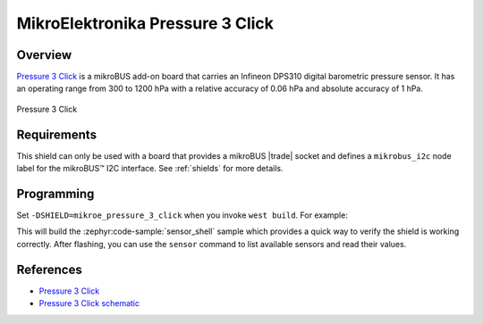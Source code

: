 .. _mikroe_pressure_3_click_shield:

MikroElektronika Pressure 3 Click
=================================

Overview
********

`Pressure 3 Click`_ is a mikroBUS add-on board that carries an Infineon DPS310 digital barometric
pressure sensor. It has an operating range from 300 to 1200 hPa with a relative accuracy of 0.06 hPa
and absolute accuracy of 1 hPa.

.. figure:: images/mikroe_pressure_3_click.webp
   :align: center
   :alt: Pressure 3 Click
   :height: 300px

   Pressure 3 Click

Requirements
************


This shield can only be used with a board that provides a mikroBUS |trade| socket and defines a
``mikrobus_i2c`` node label for the mikroBUS™ I2C interface. See :ref:`shields` for more details.

Programming
**********

Set ``-DSHIELD=mikroe_pressure_3_click`` when you invoke ``west build``. For example:

.. zephyr-app-commands::
   :zephyr-app: samples/sensor/sensor_shell
   :board: lpcxpresso55s16
   :shield: mikroe_pressure_3_click
   :goals: build

This will build the :zephyr:code-sample:`sensor_shell` sample which provides a quick way to verify
the shield is working correctly. After flashing, you can use the ``sensor`` command to list
available sensors and read their values.

References
**********

- `Pressure 3 Click`_
- `Pressure 3 Click schematic`_

.. _Pressure 3 Click: https://www.mikroe.com/pressure-3-click
.. _Pressure 3 Click schematic: https://download.mikroe.com/documents/add-on-boards/click/pressure-3/pressure-3-click-schematic-v100.pdf
